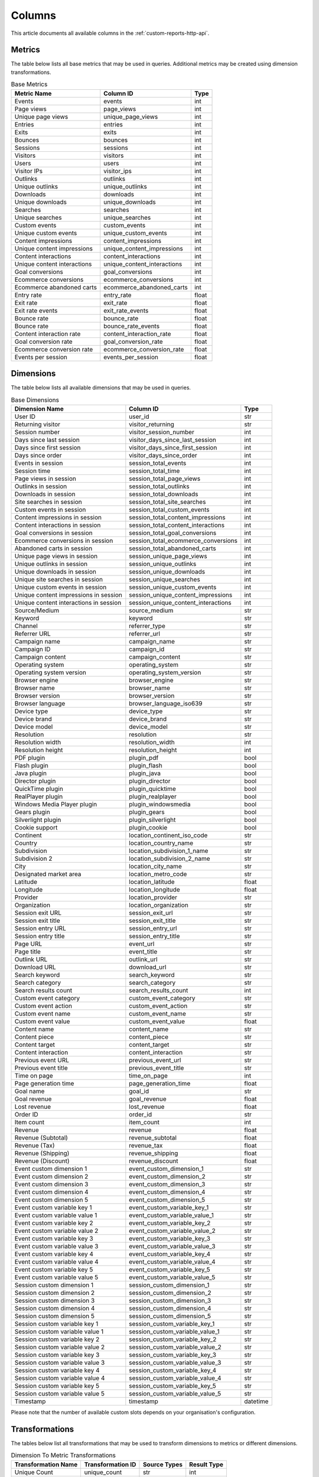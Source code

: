 Columns
=======

This article documents all available columns in the :ref:`custom-reports-http-api`.

Metrics
-------

The table below lists all base metrics that may be used in queries. Additional
metrics may be created using dimension transformations.

.. table:: Base Metrics

    +---------------------------+---------------------------+-----+
    |        Metric Name        |         Column ID         |Type |
    +===========================+===========================+=====+
    |Events                     |events                     |int  |
    +---------------------------+---------------------------+-----+
    |Page views                 |page_views                 |int  |
    +---------------------------+---------------------------+-----+
    |Unique page views          |unique_page_views          |int  |
    +---------------------------+---------------------------+-----+
    |Entries                    |entries                    |int  |
    +---------------------------+---------------------------+-----+
    |Exits                      |exits                      |int  |
    +---------------------------+---------------------------+-----+
    |Bounces                    |bounces                    |int  |
    +---------------------------+---------------------------+-----+
    |Sessions                   |sessions                   |int  |
    +---------------------------+---------------------------+-----+
    |Visitors                   |visitors                   |int  |
    +---------------------------+---------------------------+-----+
    |Users                      |users                      |int  |
    +---------------------------+---------------------------+-----+
    |Visitor IPs                |visitor_ips                |int  |
    +---------------------------+---------------------------+-----+
    |Outlinks                   |outlinks                   |int  |
    +---------------------------+---------------------------+-----+
    |Unique outlinks            |unique_outlinks            |int  |
    +---------------------------+---------------------------+-----+
    |Downloads                  |downloads                  |int  |
    +---------------------------+---------------------------+-----+
    |Unique downloads           |unique_downloads           |int  |
    +---------------------------+---------------------------+-----+
    |Searches                   |searches                   |int  |
    +---------------------------+---------------------------+-----+
    |Unique searches            |unique_searches            |int  |
    +---------------------------+---------------------------+-----+
    |Custom events              |custom_events              |int  |
    +---------------------------+---------------------------+-----+
    |Unique custom events       |unique_custom_events       |int  |
    +---------------------------+---------------------------+-----+
    |Content impressions        |content_impressions        |int  |
    +---------------------------+---------------------------+-----+
    |Unique content impressions |unique_content_impressions |int  |
    +---------------------------+---------------------------+-----+
    |Content interactions       |content_interactions       |int  |
    +---------------------------+---------------------------+-----+
    |Unique content interactions|unique_content_interactions|int  |
    +---------------------------+---------------------------+-----+
    |Goal conversions           |goal_conversions           |int  |
    +---------------------------+---------------------------+-----+
    |Ecommerce conversions      |ecommerce_conversions      |int  |
    +---------------------------+---------------------------+-----+
    |Ecommerce abandoned carts  |ecommerce_abandoned_carts  |int  |
    +---------------------------+---------------------------+-----+
    |Entry rate                 |entry_rate                 |float|
    +---------------------------+---------------------------+-----+
    |Exit rate                  |exit_rate                  |float|
    +---------------------------+---------------------------+-----+
    |Exit rate events           |exit_rate_events           |float|
    +---------------------------+---------------------------+-----+
    |Bounce rate                |bounce_rate                |float|
    +---------------------------+---------------------------+-----+
    |Bounce rate                |bounce_rate_events         |float|
    +---------------------------+---------------------------+-----+
    |Content interaction rate   |content_interaction_rate   |float|
    +---------------------------+---------------------------+-----+
    |Goal conversion rate       |goal_conversion_rate       |float|
    +---------------------------+---------------------------+-----+
    |Ecommerce conversion rate  |ecommerce_conversion_rate  |float|
    +---------------------------+---------------------------+-----+
    |Events per session         |events_per_session         |float|
    +---------------------------+---------------------------+-----+

Dimensions
----------

The table below lists all available dimensions that may be used in queries.

.. table:: Base Dimensions

    +--------------------------------------+-----------------------------------+--------+
    |            Dimension Name            |             Column ID             |  Type  |
    +======================================+===================================+========+
    |User ID                               |user_id                            |str     |
    +--------------------------------------+-----------------------------------+--------+
    |Returning visitor                     |visitor_returning                  |str     |
    +--------------------------------------+-----------------------------------+--------+
    |Session number                        |visitor_session_number             |int     |
    +--------------------------------------+-----------------------------------+--------+
    |Days since last session               |visitor_days_since_last_session    |int     |
    +--------------------------------------+-----------------------------------+--------+
    |Days since first session              |visitor_days_since_first_session   |int     |
    +--------------------------------------+-----------------------------------+--------+
    |Days since order                      |visitor_days_since_order           |int     |
    +--------------------------------------+-----------------------------------+--------+
    |Events in session                     |session_total_events               |int     |
    +--------------------------------------+-----------------------------------+--------+
    |Session time                          |session_total_time                 |int     |
    +--------------------------------------+-----------------------------------+--------+
    |Page views in session                 |session_total_page_views           |int     |
    +--------------------------------------+-----------------------------------+--------+
    |Outlinks in session                   |session_total_outlinks             |int     |
    +--------------------------------------+-----------------------------------+--------+
    |Downloads in session                  |session_total_downloads            |int     |
    +--------------------------------------+-----------------------------------+--------+
    |Site searches in session              |session_total_site_searches        |int     |
    +--------------------------------------+-----------------------------------+--------+
    |Custom events in session              |session_total_custom_events        |int     |
    +--------------------------------------+-----------------------------------+--------+
    |Content impressions in session        |session_total_content_impressions  |int     |
    +--------------------------------------+-----------------------------------+--------+
    |Content interactions in session       |session_total_content_interactions |int     |
    +--------------------------------------+-----------------------------------+--------+
    |Goal conversions in session           |session_total_goal_conversions     |int     |
    +--------------------------------------+-----------------------------------+--------+
    |Ecommerce conversions in session      |session_total_ecommerce_conversions|int     |
    +--------------------------------------+-----------------------------------+--------+
    |Abandoned carts in session            |session_total_abandoned_carts      |int     |
    +--------------------------------------+-----------------------------------+--------+
    |Unique page views in session          |session_unique_page_views          |int     |
    +--------------------------------------+-----------------------------------+--------+
    |Unique outlinks in session            |session_unique_outlinks            |int     |
    +--------------------------------------+-----------------------------------+--------+
    |Unique downloads in session           |session_unique_downloads           |int     |
    +--------------------------------------+-----------------------------------+--------+
    |Unique site searches in session       |session_unique_searches            |int     |
    +--------------------------------------+-----------------------------------+--------+
    |Unique custom events in session       |session_unique_custom_events       |int     |
    +--------------------------------------+-----------------------------------+--------+
    |Unique content impressions in session |session_unique_content_impressions |int     |
    +--------------------------------------+-----------------------------------+--------+
    |Unique content interactions in session|session_unique_content_interactions|int     |
    +--------------------------------------+-----------------------------------+--------+
    |Source/Medium                         |source_medium                      |str     |
    +--------------------------------------+-----------------------------------+--------+
    |Keyword                               |keyword                            |str     |
    +--------------------------------------+-----------------------------------+--------+
    |Channel                               |referrer_type                      |str     |
    +--------------------------------------+-----------------------------------+--------+
    |Referrer URL                          |referrer_url                       |str     |
    +--------------------------------------+-----------------------------------+--------+
    |Campaign name                         |campaign_name                      |str     |
    +--------------------------------------+-----------------------------------+--------+
    |Campaign ID                           |campaign_id                        |str     |
    +--------------------------------------+-----------------------------------+--------+
    |Campaign content                      |campaign_content                   |str     |
    +--------------------------------------+-----------------------------------+--------+
    |Operating system                      |operating_system                   |str     |
    +--------------------------------------+-----------------------------------+--------+
    |Operating system version              |operating_system_version           |str     |
    +--------------------------------------+-----------------------------------+--------+
    |Browser engine                        |browser_engine                     |str     |
    +--------------------------------------+-----------------------------------+--------+
    |Browser name                          |browser_name                       |str     |
    +--------------------------------------+-----------------------------------+--------+
    |Browser version                       |browser_version                    |str     |
    +--------------------------------------+-----------------------------------+--------+
    |Browser language                      |browser_language_iso639            |str     |
    +--------------------------------------+-----------------------------------+--------+
    |Device type                           |device_type                        |str     |
    +--------------------------------------+-----------------------------------+--------+
    |Device brand                          |device_brand                       |str     |
    +--------------------------------------+-----------------------------------+--------+
    |Device model                          |device_model                       |str     |
    +--------------------------------------+-----------------------------------+--------+
    |Resolution                            |resolution                         |str     |
    +--------------------------------------+-----------------------------------+--------+
    |Resolution width                      |resolution_width                   |int     |
    +--------------------------------------+-----------------------------------+--------+
    |Resolution height                     |resolution_height                  |int     |
    +--------------------------------------+-----------------------------------+--------+
    |PDF plugin                            |plugin_pdf                         |bool    |
    +--------------------------------------+-----------------------------------+--------+
    |Flash plugin                          |plugin_flash                       |bool    |
    +--------------------------------------+-----------------------------------+--------+
    |Java plugin                           |plugin_java                        |bool    |
    +--------------------------------------+-----------------------------------+--------+
    |Director plugin                       |plugin_director                    |bool    |
    +--------------------------------------+-----------------------------------+--------+
    |QuickTime plugin                      |plugin_quicktime                   |bool    |
    +--------------------------------------+-----------------------------------+--------+
    |RealPlayer plugin                     |plugin_realplayer                  |bool    |
    +--------------------------------------+-----------------------------------+--------+
    |Windows Media Player plugin           |plugin_windowsmedia                |bool    |
    +--------------------------------------+-----------------------------------+--------+
    |Gears plugin                          |plugin_gears                       |bool    |
    +--------------------------------------+-----------------------------------+--------+
    |Silverlight plugin                    |plugin_silverlight                 |bool    |
    +--------------------------------------+-----------------------------------+--------+
    |Cookie support                        |plugin_cookie                      |bool    |
    +--------------------------------------+-----------------------------------+--------+
    |Continent                             |location_continent_iso_code        |str     |
    +--------------------------------------+-----------------------------------+--------+
    |Country                               |location_country_name              |str     |
    +--------------------------------------+-----------------------------------+--------+
    |Subdivision                           |location_subdivision_1_name        |str     |
    +--------------------------------------+-----------------------------------+--------+
    |Subdivision 2                         |location_subdivision_2_name        |str     |
    +--------------------------------------+-----------------------------------+--------+
    |City                                  |location_city_name                 |str     |
    +--------------------------------------+-----------------------------------+--------+
    |Designated market area                |location_metro_code                |str     |
    +--------------------------------------+-----------------------------------+--------+
    |Latitude                              |location_latitude                  |float   |
    +--------------------------------------+-----------------------------------+--------+
    |Longitude                             |location_longitude                 |float   |
    +--------------------------------------+-----------------------------------+--------+
    |Provider                              |location_provider                  |str     |
    +--------------------------------------+-----------------------------------+--------+
    |Organization                          |location_organization              |str     |
    +--------------------------------------+-----------------------------------+--------+
    |Session exit URL                      |session_exit_url                   |str     |
    +--------------------------------------+-----------------------------------+--------+
    |Session exit title                    |session_exit_title                 |str     |
    +--------------------------------------+-----------------------------------+--------+
    |Session entry URL                     |session_entry_url                  |str     |
    +--------------------------------------+-----------------------------------+--------+
    |Session entry title                   |session_entry_title                |str     |
    +--------------------------------------+-----------------------------------+--------+
    |Page URL                              |event_url                          |str     |
    +--------------------------------------+-----------------------------------+--------+
    |Page title                            |event_title                        |str     |
    +--------------------------------------+-----------------------------------+--------+
    |Outlink URL                           |outlink_url                        |str     |
    +--------------------------------------+-----------------------------------+--------+
    |Download URL                          |download_url                       |str     |
    +--------------------------------------+-----------------------------------+--------+
    |Search keyword                        |search_keyword                     |str     |
    +--------------------------------------+-----------------------------------+--------+
    |Search category                       |search_category                    |str     |
    +--------------------------------------+-----------------------------------+--------+
    |Search results count                  |search_results_count               |int     |
    +--------------------------------------+-----------------------------------+--------+
    |Custom event category                 |custom_event_category              |str     |
    +--------------------------------------+-----------------------------------+--------+
    |Custom event action                   |custom_event_action                |str     |
    +--------------------------------------+-----------------------------------+--------+
    |Custom event name                     |custom_event_name                  |str     |
    +--------------------------------------+-----------------------------------+--------+
    |Custom event value                    |custom_event_value                 |float   |
    +--------------------------------------+-----------------------------------+--------+
    |Content name                          |content_name                       |str     |
    +--------------------------------------+-----------------------------------+--------+
    |Content piece                         |content_piece                      |str     |
    +--------------------------------------+-----------------------------------+--------+
    |Content target                        |content_target                     |str     |
    +--------------------------------------+-----------------------------------+--------+
    |Content interaction                   |content_interaction                |str     |
    +--------------------------------------+-----------------------------------+--------+
    |Previous event URL                    |previous_event_url                 |str     |
    +--------------------------------------+-----------------------------------+--------+
    |Previous event title                  |previous_event_title               |str     |
    +--------------------------------------+-----------------------------------+--------+
    |Time on page                          |time_on_page                       |int     |
    +--------------------------------------+-----------------------------------+--------+
    |Page generation time                  |page_generation_time               |float   |
    +--------------------------------------+-----------------------------------+--------+
    |Goal name                             |goal_id                            |str     |
    +--------------------------------------+-----------------------------------+--------+
    |Goal revenue                          |goal_revenue                       |float   |
    +--------------------------------------+-----------------------------------+--------+
    |Lost revenue                          |lost_revenue                       |float   |
    +--------------------------------------+-----------------------------------+--------+
    |Order ID                              |order_id                           |str     |
    +--------------------------------------+-----------------------------------+--------+
    |Item count                            |item_count                         |int     |
    +--------------------------------------+-----------------------------------+--------+
    |Revenue                               |revenue                            |float   |
    +--------------------------------------+-----------------------------------+--------+
    |Revenue (Subtotal)                    |revenue_subtotal                   |float   |
    +--------------------------------------+-----------------------------------+--------+
    |Revenue (Tax)                         |revenue_tax                        |float   |
    +--------------------------------------+-----------------------------------+--------+
    |Revenue (Shipping)                    |revenue_shipping                   |float   |
    +--------------------------------------+-----------------------------------+--------+
    |Revenue (Discount)                    |revenue_discount                   |float   |
    +--------------------------------------+-----------------------------------+--------+
    |Event custom dimension 1              |event_custom_dimension_1           |str     |
    +--------------------------------------+-----------------------------------+--------+
    |Event custom dimension 2              |event_custom_dimension_2           |str     |
    +--------------------------------------+-----------------------------------+--------+
    |Event custom dimension 3              |event_custom_dimension_3           |str     |
    +--------------------------------------+-----------------------------------+--------+
    |Event custom dimension 4              |event_custom_dimension_4           |str     |
    +--------------------------------------+-----------------------------------+--------+
    |Event custom dimension 5              |event_custom_dimension_5           |str     |
    +--------------------------------------+-----------------------------------+--------+
    |Event custom variable key 1           |event_custom_variable_key_1        |str     |
    +--------------------------------------+-----------------------------------+--------+
    |Event custom variable value 1         |event_custom_variable_value_1      |str     |
    +--------------------------------------+-----------------------------------+--------+
    |Event custom variable key 2           |event_custom_variable_key_2        |str     |
    +--------------------------------------+-----------------------------------+--------+
    |Event custom variable value 2         |event_custom_variable_value_2      |str     |
    +--------------------------------------+-----------------------------------+--------+
    |Event custom variable key 3           |event_custom_variable_key_3        |str     |
    +--------------------------------------+-----------------------------------+--------+
    |Event custom variable value 3         |event_custom_variable_value_3      |str     |
    +--------------------------------------+-----------------------------------+--------+
    |Event custom variable key 4           |event_custom_variable_key_4        |str     |
    +--------------------------------------+-----------------------------------+--------+
    |Event custom variable value 4         |event_custom_variable_value_4      |str     |
    +--------------------------------------+-----------------------------------+--------+
    |Event custom variable key 5           |event_custom_variable_key_5        |str     |
    +--------------------------------------+-----------------------------------+--------+
    |Event custom variable value 5         |event_custom_variable_value_5      |str     |
    +--------------------------------------+-----------------------------------+--------+
    |Session custom dimension 1            |session_custom_dimension_1         |str     |
    +--------------------------------------+-----------------------------------+--------+
    |Session custom dimension 2            |session_custom_dimension_2         |str     |
    +--------------------------------------+-----------------------------------+--------+
    |Session custom dimension 3            |session_custom_dimension_3         |str     |
    +--------------------------------------+-----------------------------------+--------+
    |Session custom dimension 4            |session_custom_dimension_4         |str     |
    +--------------------------------------+-----------------------------------+--------+
    |Session custom dimension 5            |session_custom_dimension_5         |str     |
    +--------------------------------------+-----------------------------------+--------+
    |Session custom variable key 1         |session_custom_variable_key_1      |str     |
    +--------------------------------------+-----------------------------------+--------+
    |Session custom variable value 1       |session_custom_variable_value_1    |str     |
    +--------------------------------------+-----------------------------------+--------+
    |Session custom variable key 2         |session_custom_variable_key_2      |str     |
    +--------------------------------------+-----------------------------------+--------+
    |Session custom variable value 2       |session_custom_variable_value_2    |str     |
    +--------------------------------------+-----------------------------------+--------+
    |Session custom variable key 3         |session_custom_variable_key_3      |str     |
    +--------------------------------------+-----------------------------------+--------+
    |Session custom variable value 3       |session_custom_variable_value_3    |str     |
    +--------------------------------------+-----------------------------------+--------+
    |Session custom variable key 4         |session_custom_variable_key_4      |str     |
    +--------------------------------------+-----------------------------------+--------+
    |Session custom variable value 4       |session_custom_variable_value_4    |str     |
    +--------------------------------------+-----------------------------------+--------+
    |Session custom variable key 5         |session_custom_variable_key_5      |str     |
    +--------------------------------------+-----------------------------------+--------+
    |Session custom variable value 5       |session_custom_variable_value_5    |str     |
    +--------------------------------------+-----------------------------------+--------+
    |Timestamp                             |timestamp                          |datetime|
    +--------------------------------------+-----------------------------------+--------+

Please note that the number of available custom slots depends on your
organisation's configuration.

Transformations
---------------

The tables below list all transformations that may be used to transform
dimensions to metrics or different dimensions.

.. table:: Dimension To Metric Transformations

    +-------------------+-----------------+----------------+-----------+
    |Transformation Name|Transformation ID|  Source Types  |Result Type|
    +===================+=================+================+===========+
    |Unique Count       |unique_count     |str             |int        |
    +-------------------+-----------------+----------------+-----------+
    |Min                |min              |int, float      |(as source)|
    +-------------------+-----------------+----------------+-----------+
    |Max                |max              |int, float      |(as source)|
    +-------------------+-----------------+----------------+-----------+
    |Average            |average          |int, float, bool|(as source)|
    +-------------------+-----------------+----------------+-----------+
    |Median             |median           |int, float      |(as source)|
    +-------------------+-----------------+----------------+-----------+
    |Sum                |sum              |int, float      |(as source)|
    +-------------------+-----------------+----------------+-----------+

.. table:: Dimension To Dimension Transformations

    +------------------------+-------------------+--------------+-----------+
    |  Transformation Name   | Transformation ID | Source Types |Result Type|
    +========================+===================+==============+===========+
    |Date To Day             |to_date            |date, datetime|date       |
    +------------------------+-------------------+--------------+-----------+
    |Date To Start Of Hour   |to_start_of_hour   |datetime      |datetime   |
    +------------------------+-------------------+--------------+-----------+
    |Date To Start Of Week   |to_start_of_week   |date, datetime|date       |
    +------------------------+-------------------+--------------+-----------+
    |Date To Start Of Month  |to_start_of_month  |date, datetime|date       |
    +------------------------+-------------------+--------------+-----------+
    |Date To Start Of Quarter|to_start_of_quarter|date, datetime|date       |
    +------------------------+-------------------+--------------+-----------+
    |Date To Start Of Year   |to_start_of_year   |date, datetime|date       |
    +------------------------+-------------------+--------------+-----------+
    |Date To Hour Of Day     |to_hour_of_day     |datetime      |int        |
    +------------------------+-------------------+--------------+-----------+
    |Date To Day Of Week     |to_day_of_week     |date, datetime|int        |
    +------------------------+-------------------+--------------+-----------+
    |Date To Month Number    |to_month_number    |date, datetime|int        |
    +------------------------+-------------------+--------------+-----------+
